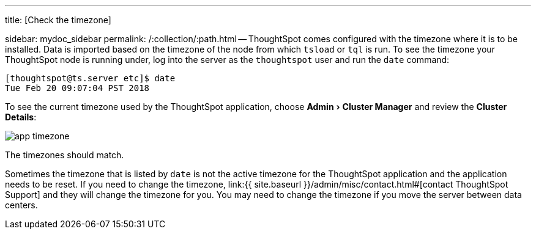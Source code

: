 :experimental:

'''

title: [Check the timezone]

sidebar: mydoc_sidebar permalink: /:collection/:path.html -- ThoughtSpot comes configured with the timezone where it is to be installed.
Data is imported based on the timezone of the node from which `tsload` or `tql` is run.
To see the timezone your ThoughtSpot node is running under, log into the server as the `thoughtspot` user and run the `date` command:

----
[thoughtspot@ts.server etc]$ date
Tue Feb 20 09:07:04 PST 2018
----

To see the current timezone used by the ThoughtSpot application, choose menu:Admin[Cluster Manager] and review the *Cluster Details*:

image::{{ site.baseurl }}/images/app-timezone.png[]

The timezones should match.

Sometimes the timezone that is listed by `date` is not the active timezone for the ThoughtSpot application and the application needs to be reset.
If you need to change the timezone, link:{{ site.baseurl }}/admin/misc/contact.html#[contact ThoughtSpot Support] and they will change the timezone for you.
You may need to change the timezone if you move the server between data centers.
